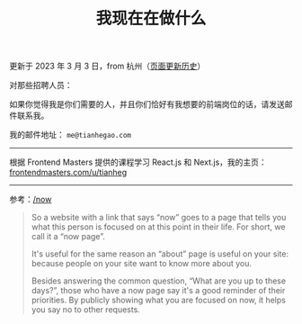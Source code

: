 #+TITLE: 我现在在做什么
#+DESCRIPTION: 我此刻专注于……

更新于 2023 年 3 月 3 日，from 杭州（[[https://github.com/tianheg/blog/commits/main/content/now.md][页面更新历史]]）

对那些招聘人员：

如果你觉得我是你们需要的人，并且你们恰好有我想要的前端岗位的话，请发送邮件联系我。

我的邮件地址： ~me@tianhegao.com~

-----

根据 Frontend Masters 提供的课程学习 React.js 和 Next.js，我的主页：[[https://frontendmasters.com/u/tianheg/][frontendmasters.com/u/tianheg]]

-----

参考：[[https://nownownow.com/about][/now]]

#+BEGIN_QUOTE
  So a website with a link that says “now” goes to a page that tells you
  what this person is focused on at this point in their life. For short,
  we call it a “now page”.

  It's useful for the same reason an “about” page is useful on your
  site: because people on your site want to know more about you.

  Besides answering the common question, “What are you up to these
  days?”, those who have a now page say it's a good reminder of their
  priorities. By publicly showing what you are focused on now, it helps
  you say no to other requests.
#+END_QUOTE
